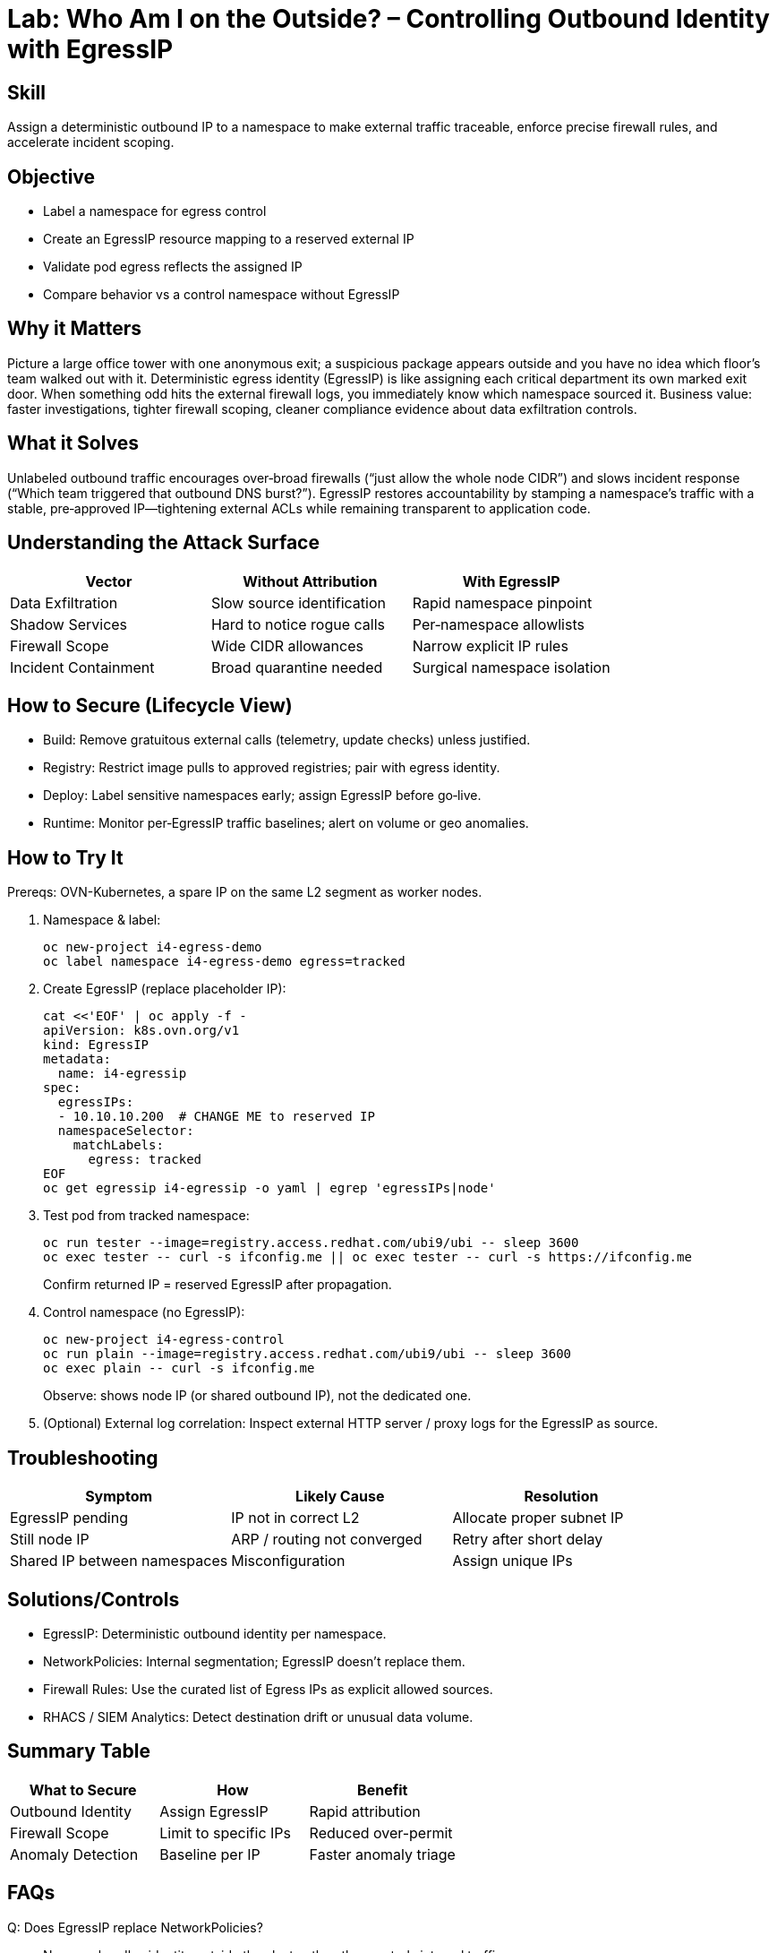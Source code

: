 = Lab: Who Am I on the Outside? – Controlling Outbound Identity with EgressIP
:role: Intermediate Network Governance
:skills: Egress Attribution, Namespace Identity, External Firewall Alignment
:mitre: T1041 (Exfiltration Over C2 Channel), T1071 (Application Layer Protocol), TA0010 (Exfiltration)
:compliance: NIST 800-53 SC-7, ISO 27001 A.13, PCI DSS 1.3
:labid: LAB-I4A

== Skill
Assign a deterministic outbound IP to a namespace to make external traffic traceable, enforce precise firewall rules, and accelerate incident scoping.

== Objective
* Label a namespace for egress control
* Create an EgressIP resource mapping to a reserved external IP
* Validate pod egress reflects the assigned IP
* Compare behavior vs a control namespace without EgressIP

== Why it Matters
Picture a large office tower with one anonymous exit; a suspicious package appears outside and you have no idea which floor’s team walked out with it. Deterministic egress identity (EgressIP) is like assigning each critical department its own marked exit door. When something odd hits the external firewall logs, you immediately know which namespace sourced it. Business value: faster investigations, tighter firewall scoping, cleaner compliance evidence about data exfiltration controls.

== What it Solves
Unlabeled outbound traffic encourages over‑broad firewalls (“just allow the whole node CIDR”) and slows incident response (“Which team triggered that outbound DNS burst?”). EgressIP restores accountability by stamping a namespace’s traffic with a stable, pre‑approved IP—tightening external ACLs while remaining transparent to application code.

== Understanding the Attack Surface
[options="header"]
|===
| Vector | Without Attribution | With EgressIP
| Data Exfiltration | Slow source identification | Rapid namespace pinpoint
| Shadow Services | Hard to notice rogue calls | Per‑namespace allowlists
| Firewall Scope | Wide CIDR allowances | Narrow explicit IP rules
| Incident Containment | Broad quarantine needed | Surgical namespace isolation
|===

== How to Secure (Lifecycle View)
* Build: Remove gratuitous external calls (telemetry, update checks) unless justified.
* Registry: Restrict image pulls to approved registries; pair with egress identity.
* Deploy: Label sensitive namespaces early; assign EgressIP before go‑live.
* Runtime: Monitor per‑EgressIP traffic baselines; alert on volume or geo anomalies.

== How to Try It
Prereqs: OVN-Kubernetes, a spare IP on the same L2 segment as worker nodes.

. Namespace & label:
+
[source,sh]
----
oc new-project i4-egress-demo
oc label namespace i4-egress-demo egress=tracked
----
. Create EgressIP (replace placeholder IP):
+
[source,sh]
----
cat <<'EOF' | oc apply -f -
apiVersion: k8s.ovn.org/v1
kind: EgressIP
metadata:
  name: i4-egressip
spec:
  egressIPs:
  - 10.10.10.200  # CHANGE ME to reserved IP
  namespaceSelector:
    matchLabels:
      egress: tracked
EOF
oc get egressip i4-egressip -o yaml | egrep 'egressIPs|node'
----
. Test pod from tracked namespace:
+
[source,sh]
----
oc run tester --image=registry.access.redhat.com/ubi9/ubi -- sleep 3600
oc exec tester -- curl -s ifconfig.me || oc exec tester -- curl -s https://ifconfig.me
----
Confirm returned IP = reserved EgressIP after propagation.
. Control namespace (no EgressIP):
+
[source,sh]
----
oc new-project i4-egress-control
oc run plain --image=registry.access.redhat.com/ubi9/ubi -- sleep 3600
oc exec plain -- curl -s ifconfig.me
----
Observe: shows node IP (or shared outbound IP), not the dedicated one.
. (Optional) External log correlation: Inspect external HTTP server / proxy logs for the EgressIP as source.

== Troubleshooting
[options="header"]
|===
| Symptom | Likely Cause | Resolution
| EgressIP pending | IP not in correct L2 | Allocate proper subnet IP
| Still node IP | ARP / routing not converged | Retry after short delay
| Shared IP between namespaces | Misconfiguration | Assign unique IPs
|===

== Solutions/Controls
* EgressIP: Deterministic outbound identity per namespace.
* NetworkPolicies: Internal segmentation; EgressIP doesn’t replace them.
* Firewall Rules: Use the curated list of Egress IPs as explicit allowed sources.
* RHACS / SIEM Analytics: Detect destination drift or unusual data volume.

== Summary Table
[options="header"]
|===
| What to Secure | How | Benefit
| Outbound Identity | Assign EgressIP | Rapid attribution
| Firewall Scope | Limit to specific IPs | Reduced over-permit
| Anomaly Detection | Baseline per IP | Faster anomaly triage
|===

== FAQs
Q: Does EgressIP replace NetworkPolicies?:: No—one handles identity outside the cluster, the other controls internal traffic.

Q: Can multiple namespaces share an EgressIP?:: Technically yes; operationally avoid—it muddies attribution.

Q: What if I need per‑pod identity?:: Consider service mesh or egress gateways; finer granularity raises management cost.

Q: Will this break existing connections?:: EgressIP applies to new flows; plan a maintenance window if deterministic attribution is critical midstream.

== Closing Story
EgressIP is the name tag at a crowded conference exit—suddenly you know exactly who just walked past the security desk.

== Next Step Ideas
* Pair with egress deny-all baseline + explicit allowlist
* Add monitoring alert on new destination ASN / geo
* Integrate with SIEM to tag egress events by namespace

